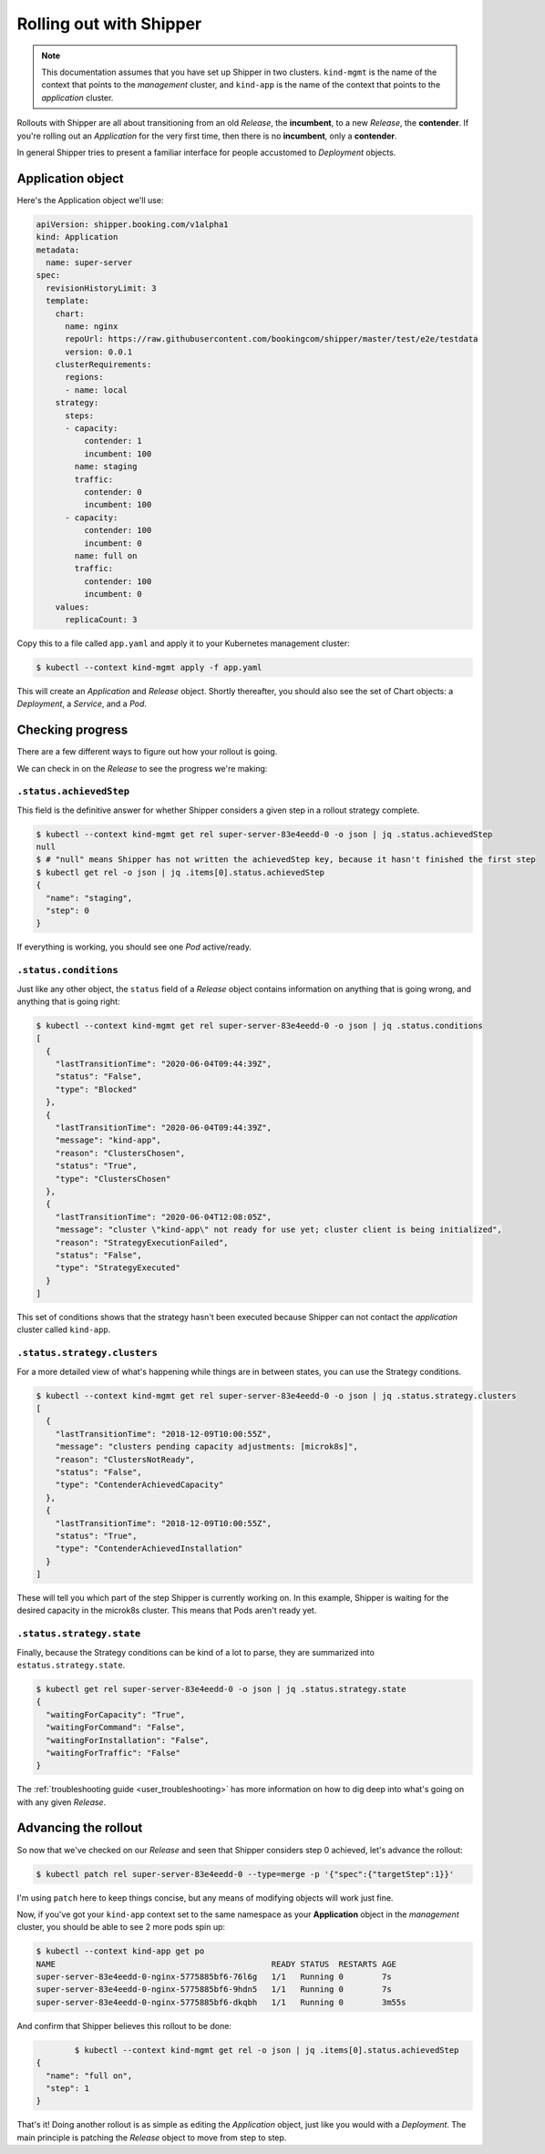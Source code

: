 .. _user_rolling-out:

########################
Rolling out with Shipper
########################

.. note::

   This documentation assumes that you have set up Shipper in two
   clusters. ``kind-mgmt`` is the name of the context that points to
   the *management* cluster, and ``kind-app`` is the name of the
   context that points to the *application* cluster.

Rollouts with Shipper are all about transitioning from an old *Release*, the
**incumbent**, to a new *Release*, the **contender**. If you're rolling out
an *Application* for the very first time, then there is no **incumbent**, only
a **contender**.

In general Shipper tries to present a familiar interface for people accustomed
to *Deployment* objects.

******************
Application object
******************

Here's the Application object we'll use:

.. code-block:: yaml

  apiVersion: shipper.booking.com/v1alpha1
  kind: Application
  metadata:
    name: super-server
  spec:
    revisionHistoryLimit: 3
    template:
      chart:
        name: nginx
        repoUrl: https://raw.githubusercontent.com/bookingcom/shipper/master/test/e2e/testdata
        version: 0.0.1
      clusterRequirements:
        regions:
        - name: local
      strategy:
        steps:
        - capacity:
            contender: 1
            incumbent: 100
          name: staging
          traffic:
            contender: 0
            incumbent: 100
        - capacity:
            contender: 100
            incumbent: 0
          name: full on
          traffic:
            contender: 100
            incumbent: 0
      values:
        replicaCount: 3

Copy this to a file called ``app.yaml`` and apply it to your Kubernetes management cluster:

.. code-block:: shell

    $ kubectl --context kind-mgmt apply -f app.yaml

This will create an *Application* and *Release* object. Shortly thereafter, you
should also see the set of Chart objects: a *Deployment*, a *Service*, and
a *Pod*.

*****************
Checking progress
*****************

There are a few different ways to figure out how your rollout is going.

We can check in on the *Release* to see the progress we're making:

``.status.achievedStep``
------------------------

This field is the definitive answer for whether Shipper considers a given step in
a rollout strategy complete.

.. code-block:: shell

	$ kubectl --context kind-mgmt get rel super-server-83e4eedd-0 -o json | jq .status.achievedStep
	null
	$ # "null" means Shipper has not written the achievedStep key, because it hasn't finished the first step
	$ kubectl get rel -o json | jq .items[0].status.achievedStep
	{
	  "name": "staging",
	  "step": 0
	}

If everything is working, you should see one *Pod* active/ready. 

``.status.conditions``
----------------------

Just like any other object, the ``status`` field of a *Release* object contains information on anything that is going wrong, and anything that is going right:

.. code-block:: shell

   $ kubectl --context kind-mgmt get rel super-server-83e4eedd-0 -o json | jq .status.conditions
   [
     {
       "lastTransitionTime": "2020-06-04T09:44:39Z",
       "status": "False",
       "type": "Blocked"
     },
     {
       "lastTransitionTime": "2020-06-04T09:44:39Z",
       "message": "kind-app",
       "reason": "ClustersChosen",
       "status": "True",
       "type": "ClustersChosen"
     },
     {
       "lastTransitionTime": "2020-06-04T12:08:05Z",
       "message": "cluster \"kind-app\" not ready for use yet; cluster client is being initialized",
       "reason": "StrategyExecutionFailed",
       "status": "False",
       "type": "StrategyExecuted"
     }
   ]

This set of conditions shows that the strategy hasn't been executed
because Shipper can not contact the *application* cluster called
``kind-app``.

``.status.strategy.clusters``
-------------------------------

For a more detailed view of what's happening while things are in between
states, you can use the Strategy conditions.

.. code-block:: shell

    $ kubectl --context kind-mgmt get rel super-server-83e4eedd-0 -o json | jq .status.strategy.clusters
    [
      {
        "lastTransitionTime": "2018-12-09T10:00:55Z",
        "message": "clusters pending capacity adjustments: [microk8s]",
        "reason": "ClustersNotReady",
        "status": "False",
        "type": "ContenderAchievedCapacity"
      },
      {
        "lastTransitionTime": "2018-12-09T10:00:55Z",
        "status": "True",
        "type": "ContenderAchievedInstallation"
      }
    ]

These will tell you which part of the step Shipper is currently working on. In
this example, Shipper is waiting for the desired capacity in the microk8s
cluster. This means that Pods aren't ready yet.

``.status.strategy.state``
--------------------------

Finally, because the Strategy conditions can be kind of a lot to parse, they
are summarized into ``estatus.strategy.state``.
 
.. code-block:: shell

	$ kubectl get rel super-server-83e4eedd-0 -o json | jq .status.strategy.state
	{
	  "waitingForCapacity": "True",
	  "waitingForCommand": "False",
	  "waitingForInstallation": "False",
	  "waitingForTraffic": "False"
	}

The :ref:`troubleshooting guide <user_troubleshooting>` has more information on
how to dig deep into what's going on with any given *Release*.

*********************
Advancing the rollout
*********************

So now that we've checked on our *Release* and seen that Shipper considers step
0 achieved, let's advance the rollout:

.. code-block:: shell

    $ kubectl patch rel super-server-83e4eedd-0 --type=merge -p '{"spec":{"targetStep":1}}'

I'm using ``patch`` here to keep things concise, but any means of modifying
objects will work just fine.

Now, if you've got your ``kind-app`` context set to the same namespace as your **Application** object in the  *management* cluster, you should be able to see 2 more pods spin up:

.. code-block:: shell

    $ kubectl --context kind-app get po
    NAME                                             READY STATUS  RESTARTS AGE
    super-server-83e4eedd-0-nginx-5775885bf6-76l6g   1/1   Running 0        7s
    super-server-83e4eedd-0-nginx-5775885bf6-9hdn5   1/1   Running 0        7s
    super-server-83e4eedd-0-nginx-5775885bf6-dkqbh   1/1   Running 0        3m55s

And confirm that Shipper believes this rollout to be done:

.. code-block:: shell

               	$ kubectl --context kind-mgmt get rel -o json | jq .items[0].status.achievedStep
	{
	  "name": "full on",
	  "step": 1
	}

That's it! Doing another rollout is as simple as editing the *Application*
object, just like you would with a *Deployment*. The main principle is
patching the *Release* object to move from step to step.
